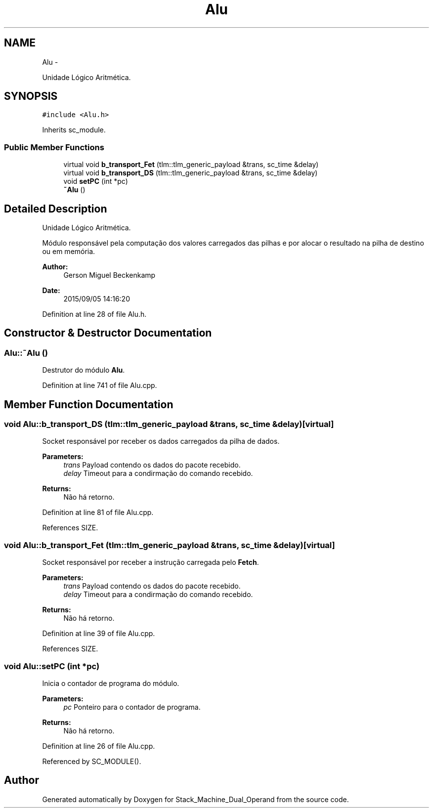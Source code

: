 .TH "Alu" 3 "Sat Sep 5 2015" "Version 1.0" "Stack_Machine_Dual_Operand" \" -*- nroff -*-
.ad l
.nh
.SH NAME
Alu \- 
.PP
Unidade Lógico Aritmética\&.  

.SH SYNOPSIS
.br
.PP
.PP
\fC#include <Alu\&.h>\fP
.PP
Inherits sc_module\&.
.SS "Public Member Functions"

.in +1c
.ti -1c
.RI "virtual void \fBb_transport_Fet\fP (tlm::tlm_generic_payload &trans, sc_time &delay)"
.br
.ti -1c
.RI "virtual void \fBb_transport_DS\fP (tlm::tlm_generic_payload &trans, sc_time &delay)"
.br
.ti -1c
.RI "void \fBsetPC\fP (int *pc)"
.br
.ti -1c
.RI "\fB~Alu\fP ()"
.br
.in -1c
.SH "Detailed Description"
.PP 
Unidade Lógico Aritmética\&. 

Módulo responsável pela computação dos valores carregados das pilhas e por alocar o resultado na pilha de destino ou em memória\&.
.PP
\fBAuthor:\fP
.RS 4
Gerson Miguel Beckenkamp 
.RE
.PP
\fBDate:\fP
.RS 4
2015/09/05 14:16:20 
.RE
.PP

.PP
Definition at line 28 of file Alu\&.h\&.
.SH "Constructor & Destructor Documentation"
.PP 
.SS "Alu::~Alu ()"
Destrutor do módulo \fBAlu\fP\&. 
.PP
Definition at line 741 of file Alu\&.cpp\&.
.SH "Member Function Documentation"
.PP 
.SS "void Alu::b_transport_DS (tlm::tlm_generic_payload &trans, sc_time &delay)\fC [virtual]\fP"
Socket responsável por receber os dados carregados da pilha de dados\&. 
.PP
\fBParameters:\fP
.RS 4
\fItrans\fP Payload contendo os dados do pacote recebido\&. 
.br
\fIdelay\fP Timeout para a condirmação do comando recebido\&. 
.RE
.PP
\fBReturns:\fP
.RS 4
Não há retorno\&. 
.RE
.PP

.PP
Definition at line 81 of file Alu\&.cpp\&.
.PP
References SIZE\&.
.SS "void Alu::b_transport_Fet (tlm::tlm_generic_payload &trans, sc_time &delay)\fC [virtual]\fP"
Socket responsável por receber a instrução carregada pelo \fBFetch\fP\&. 
.PP
\fBParameters:\fP
.RS 4
\fItrans\fP Payload contendo os dados do pacote recebido\&. 
.br
\fIdelay\fP Timeout para a condirmação do comando recebido\&. 
.RE
.PP
\fBReturns:\fP
.RS 4
Não há retorno\&. 
.RE
.PP

.PP
Definition at line 39 of file Alu\&.cpp\&.
.PP
References SIZE\&.
.SS "void Alu::setPC (int *pc)"
Inicia o contador de programa do módulo\&. 
.PP
\fBParameters:\fP
.RS 4
\fIpc\fP Ponteiro para o contador de programa\&. 
.RE
.PP
\fBReturns:\fP
.RS 4
Não há retorno\&. 
.RE
.PP

.PP
Definition at line 26 of file Alu\&.cpp\&.
.PP
Referenced by SC_MODULE()\&.

.SH "Author"
.PP 
Generated automatically by Doxygen for Stack_Machine_Dual_Operand from the source code\&.
